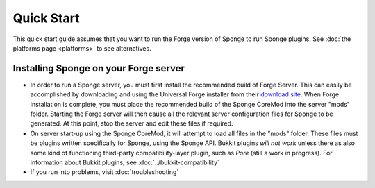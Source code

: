 ===========
Quick Start
===========

This quick start guide assumes that you want to run the Forge version of Sponge to run Sponge plugins. See :doc:`the platforms page <platforms>` to see alternatives.

Installing Sponge on your Forge server
--------------------------------------

-  In order to run a Sponge server, you must first install the
   recommended build of Forge Server. This can easily be accomplished by
   downloading and using the Universal Forge installer from their
   `download site <http://files.minecraftforge.net/>`__. When Forge
   installation is complete, you must place the recommended build of the
   Sponge CoreMod into the server "mods" folder. Starting the Forge
   server will then cause all the relevant server configuration files
   for Sponge to be generated. At this point, stop the server and edit
   these files if required.

-  On server start-up using the Sponge CoreMod, it will attempt to load
   all files in the "mods" folder. These files must be plugins written
   specifically for Sponge, using the Sponge API. Bukkit plugins *will
   not work* unless there as also some kind of functioning third-party
   compatibility-layer plugin, such as *Pore* (still a work in
   progress). For information about Bukkit plugins, see :doc:`../bukkit-compatibility`

-  If you run into problems, visit :doc:`troubleshooting`
